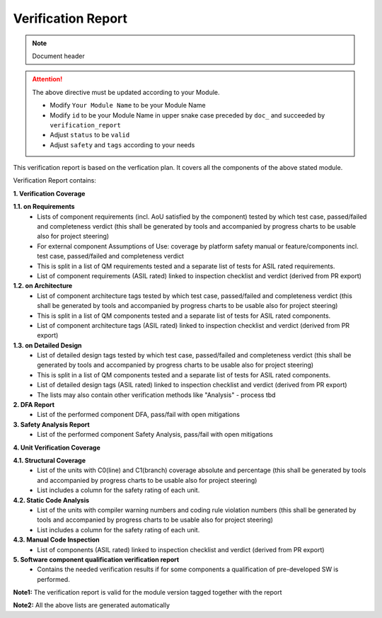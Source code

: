 ..
   # *******************************************************************************
   # Copyright (c) 2025 Contributors to the Eclipse Foundation
   #
   # See the NOTICE file(s) distributed with this work for additional
   # information regarding copyright ownership.
   #
   # This program and the accompanying materials are made available under the
   # terms of the Apache License Version 2.0 which is available at
   # https://www.apache.org/licenses/LICENSE-2.0
   #
   # SPDX-License-Identifier: Apache-2.0
   # *******************************************************************************

Verification Report
===================

.. note:: Document header

.. document:: [Your Module Name] Verification Report
   :id: doc__module_name_verification_report
   :status: draft
   :safety: ASIL_D
   :realizes: wp__verification__module_ver_report
   :tags: template

.. attention::
    The above directive must be updated according to your Module.

    - Modify ``Your Module Name`` to be your Module Name
    - Modify ``id`` to be your Module Name in upper snake case preceded by ``doc_`` and succeeded by ``verification_report``
    - Adjust ``status`` to be ``valid``
    - Adjust ``safety`` and ``tags`` according to your needs


This verification report is based on the verfication plan.
It covers all the components of the above stated module.

Verification Report contains:

**1. Verification Coverage**

**1.1. on Requirements**
       - Lists of component requirements (incl. AoU satisfied by the component) tested by which test case, passed/failed and completeness verdict
         (this shall be generated by tools and accompanied by progress charts to be usable also for project steering)
       - For external component Assumptions of Use: coverage by platform safety manual or feature/components incl. test case, passed/failed and completeness verdict
       - This is split in a list of QM requirements tested and a separate list of tests for ASIL rated requirements.
       - List of component requirements (ASIL rated) linked to inspection checklist and verdict (derived from PR export)

**1.2. on Architecture**
       - List of component architecture tags tested by which test case, passed/failed and completeness verdict
         (this shall be generated by tools and accompanied by progress charts to be usable also for project steering)
       - This is split in a list of QM components tested and a separate list of tests for ASIL rated components.
       - List of component architecture tags (ASIL rated) linked to inspection checklist and verdict (derived from PR export)

**1.3. on Detailed Design**
       - List of detailed design tags tested by which test case, passed/failed and completeness verdict
         (this shall be generated by tools and accompanied by progress charts to be usable also for project steering)
       - This is split in a list of QM components tested and a separate list of tests for ASIL rated components.
       - List of detailed design tags (ASIL rated) linked to inspection checklist and verdict (derived from PR export)

       - The lists may also contain other verification methods like "Analysis" - process tbd

**2. DFA Report**
       - List of the performed component DFA, pass/fail with open mitigations

**3. Safety Analysis Report**
       - List of the performed component Safety Analysis, pass/fail with open mitigations

**4. Unit Verification Coverage**

**4.1. Structural Coverage**
       - List of the units with C0(line) and C1(branch) coverage absolute and percentage
         (this shall be generated by tools and accompanied by progress charts to be usable also for project steering)
       - List includes a column for the safety rating of each unit.

**4.2. Static Code Analysis**
       - List of the units with compiler warning numbers and coding rule violation numbers
         (this shall be generated by tools and accompanied by progress charts to be usable also for project steering)
       - List includes a column for the safety rating of each unit.

**4.3. Manual Code Inspection**
       - List of components (ASIL rated) linked to inspection checklist and verdict (derived from PR export)

**5. Software component qualification verification report**
       - Contains the needed verification results if for some components a qualification of pre-developed SW is performed.

**Note1:** The verification report is valid for the module version tagged together with the report

**Note2:** All the above lists are generated automatically
